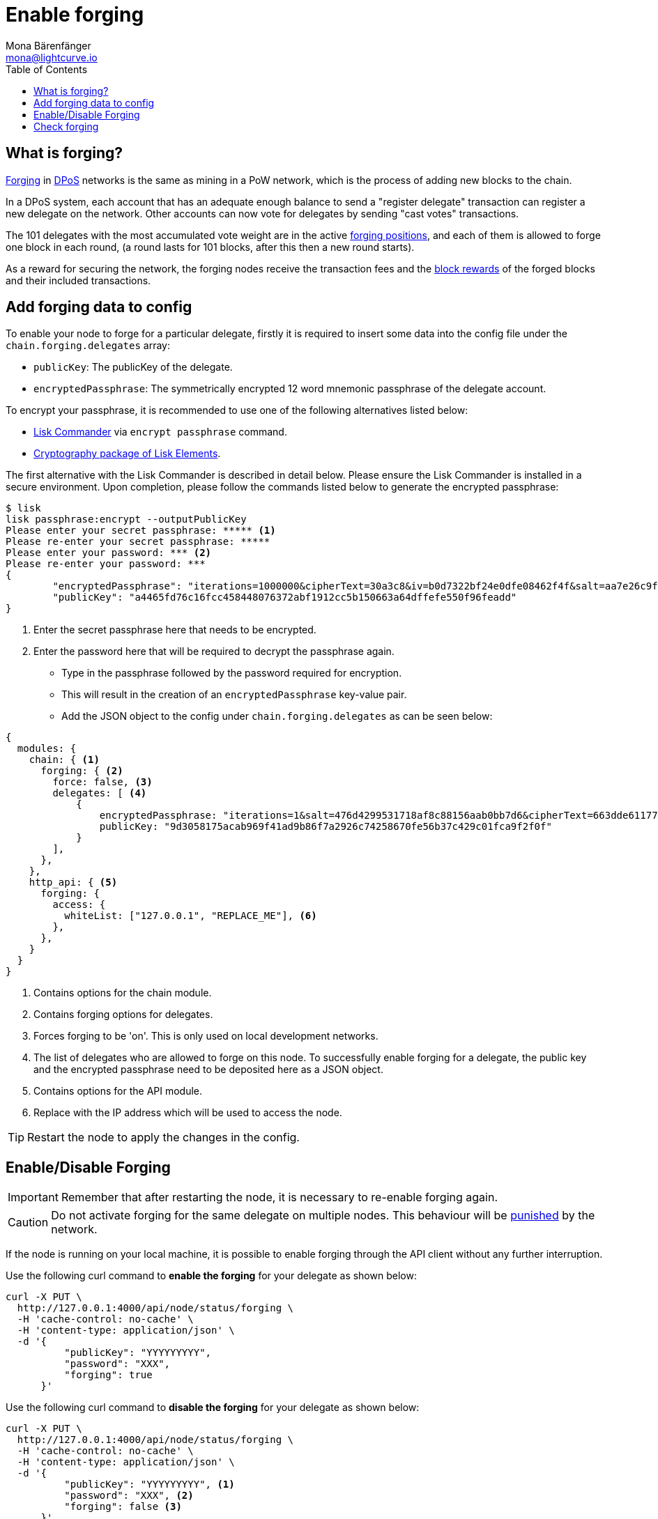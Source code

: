 = Enable forging
Mona Bärenfänger <mona@lightcurve.io>
:description: How to enable, disable and check forging on the respective user's node.
:toc:

:url_commander_commands: references/lisk-commander/commands.adoc
:url_elements_crytpography: references/lisk-elements/cryptography.adoc

:url_protocol_block_forgers: ROOT::understand-blockchain/lisk-protocol/blocks.adoc#forgers
:url_protocol_dpos: ROOT::understand-blockchain/lisk-protocol/consensus-algorithm.adoc
:url_protocol_delegate_selection: ROOT::understand-blockchain/lisk-protocol/consensus-algorithm.adoc#delegate_selection
:url_protocol_blocks_punishment: ROOT::understand-blockchain/lisk-protocol/consensus-algorithm.adoc#punishment

:url_protocol_blocks_rewards: ROOT::understand-blockchain/lisk-protocol/blocks.adoc#rewards_and_fees

[[what_is]]
== What is forging?

xref:{url_protocol_block_forgers}[Forging] in xref:{url_protocol_dpos}[DPoS] networks is the same as mining in a PoW network, which is the process of adding new blocks to the chain.

In a DPoS system, each account that has an adequate enough balance to send a "register delegate" transaction can register a new delegate on the network.
Other accounts can now vote for delegates by sending "cast votes" transactions.

The 101 delegates with the most accumulated vote weight are in the active xref:{url_protocol_delegate_selection}[forging positions], and each of them is allowed to forge one block in each round, (a round lasts for 101 blocks, after this then a new round starts).

As a reward for securing the network, the forging nodes receive the transaction fees and the xref:{url_protocol_blocks_rewards}[block rewards] of the forged blocks and their included transactions.

[[config_forging_data]]
== Add forging data to config

To enable your node to forge for a particular delegate, firstly it is required to insert some data into the config file under the `chain.forging.delegates` array:

* `publicKey`: The publicKey of the delegate.
* `encryptedPassphrase`: The symmetrically encrypted 12 word mnemonic passphrase of the delegate account.

To encrypt your passphrase, it is recommended to use one of the following alternatives listed below:

* xref:{url_commander_commands}[Lisk Commander] via `encrypt passphrase` command.
* xref:{url_elements_crytpography}[Cryptography package of Lisk Elements].

The first alternative with the Lisk Commander is described in detail below.
Please ensure the Lisk Commander is installed in a secure environment.
Upon completion, please follow the commands listed below to generate the encrypted passphrase:

[source,bash]
----
$ lisk
lisk passphrase:encrypt --outputPublicKey
Please enter your secret passphrase: ***** <1>
Please re-enter your secret passphrase: *****
Please enter your password: *** <2>
Please re-enter your password: ***
{
        "encryptedPassphrase": "iterations=1000000&cipherText=30a3c8&iv=b0d7322bf24e0dfe08462f4f&salt=aa7e26c9f4317b61b4f45b5c6909f941&tag=a2e0eadaf1f11a10b342965bc3bafc68&version=1",
        "publicKey": "a4465fd76c16fcc458448076372abf1912cc5b150663a64dffefe550f96feadd"
}
----

<1> Enter the secret passphrase here that needs to be encrypted.
<2> Enter the password here that will be required to decrypt the passphrase again.

* Type in the passphrase followed by the password required for encryption.
* This will result in the creation of an `encryptedPassphrase` key-value pair.
* Add the JSON object to the config under `chain.forging.delegates` as can be seen below:

[source,js,linenums]
----
{
  modules: {
    chain: { <1>
      forging: { <2>
        force: false, <3>
        delegates: [ <4>
            {
                encryptedPassphrase: "iterations=1&salt=476d4299531718af8c88156aab0bb7d6&cipherText=663dde611776d87029ec188dc616d96d813ecabcef62ed0ad05ffe30528f5462c8d499db943ba2ded55c3b7c506815d8db1c2d4c35121e1d27e740dc41f6c405ce8ab8e3120b23f546d8b35823a30639&iv=1a83940b72adc57ec060a648&tag=b5b1e6c6e225c428a4473735bc8f1fc9&version=1",
                publicKey: "9d3058175acab969f41ad9b86f7a2926c74258670fe56b37c429c01fca9f2f0f"
            }
        ],
      },
    },
    http_api: { <5>
      forging: {
        access: {
          whiteList: ["127.0.0.1", "REPLACE_ME"], <6>
        },
      },
    }
  }
}
----

<1> Contains options for the chain module.
<2> Contains forging options for delegates.
<3> Forces forging to be 'on'.
This is only used on local development networks.
<4> The list of delegates who are allowed to forge on this node.
To successfully enable forging for a delegate, the public key and the encrypted passphrase need to be deposited here as a JSON object.
<5> Contains options for the API module.
<6> Replace with the IP address which will be used to access the node.

TIP: Restart the node to apply the changes in the config.

[[forging_enable_disable]]
== Enable/Disable Forging

IMPORTANT: Remember that after restarting the node, it is necessary to re-enable forging again.

[CAUTION]
====
Do not activate forging for the same delegate on multiple nodes.
This behaviour will be xref:{url_protocol_blocks_punishment}[punished] by the network.
====

If the node is running on your local machine, it is possible to enable forging through the API client without any further interruption.

Use the following curl command to *enable the forging* for your delegate as shown below:

[source,bash]
----
curl -X PUT \
  http://127.0.0.1:4000/api/node/status/forging \
  -H 'cache-control: no-cache' \
  -H 'content-type: application/json' \
  -d '{
          "publicKey": "YYYYYYYYY",
          "password": "XXX",
          "forging": true
      }'
----

Use the following curl command to *disable the forging* for your delegate as shown below:

[source,bash]
----
curl -X PUT \
  http://127.0.0.1:4000/api/node/status/forging \
  -H 'cache-control: no-cache' \
  -H 'content-type: application/json' \
  -d '{
          "publicKey": "YYYYYYYYY", <1>
          "password": "XXX", <2>
          "forging": false <3>
      }'
----

<1> `publicKey` is the key for the delegate which is required to be enabled/disabled.
<2> `password` is the password used to encrypt your passphrase in the config.
<3> `forging` is the boolean value to enable or disable the forging.
* The HTTP Port can be different based on your configuration, therefore it is recommended to check the `httpPort` in your config.

[NOTE]
====
The endpoints to enable and disable forging are *idempotent*.

This means that the results are identical, regardless of how many times the query is executed.
====

[[check_forging]]
== Check forging

Use the following `curl` command to verify the forging status of your delegate as shown below:

[source,bash]
----
curl \
  http://127.0.0.1:4000/api/node/status/forging \
  -H 'cache-control: no-cache' \
  -H 'content-type: application/json'
----

The result should appear as shown below in the following code snippet:

[source,json,linenums]
----
{
  "meta": {},
  "data": [
    {
      "forging": true,
      "publicKey": "9bc945f92141d5e11e97274c275d127dc7656dda5c8fcbf1df7d44827a732664"
    }
  ],
  "links": {}
}
----
